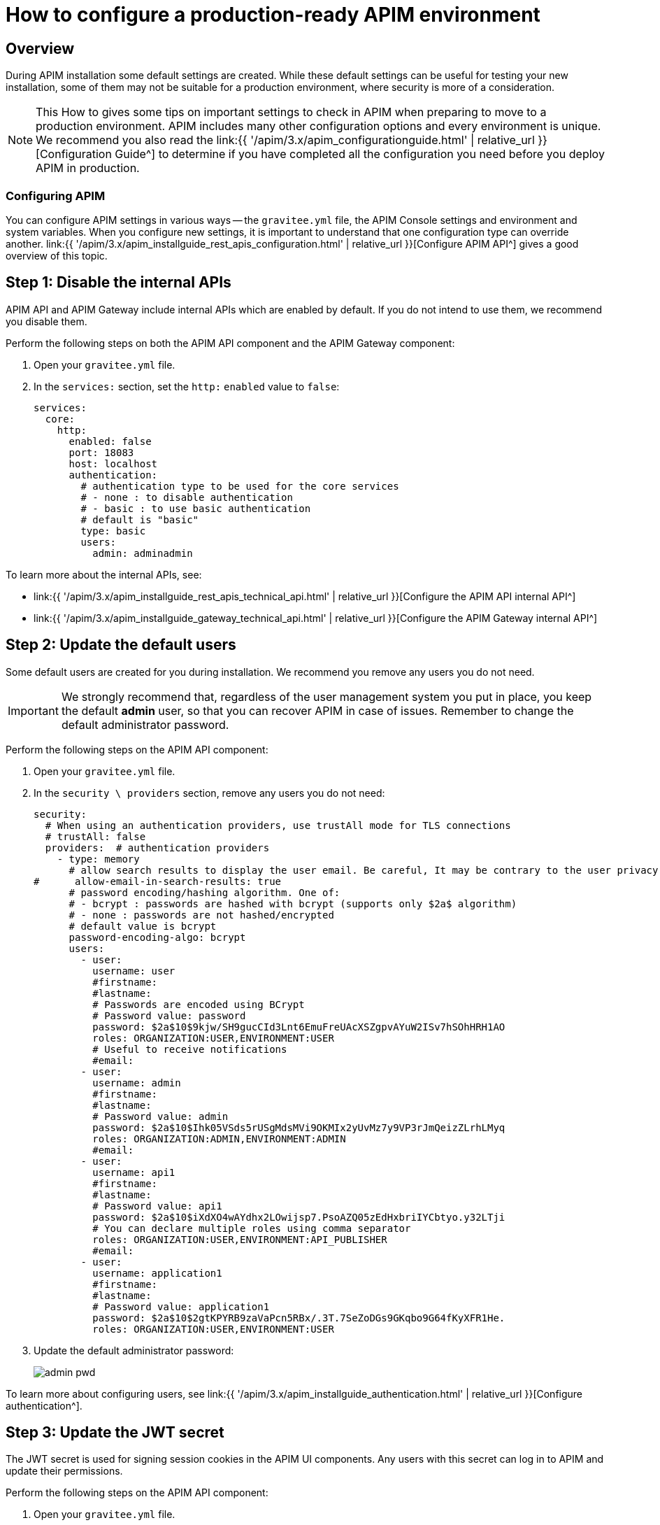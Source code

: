 = How to configure a production-ready APIM environment
:page-sidebar: apim_3_x_sidebar
:page-permalink: apim/3.x/apim_how_to_configuration.html
:page-folder: apim/how-tos
:page-layout: apim3x

== Overview

During APIM installation some default settings are created.
While these default settings can be useful for testing your new installation, some of them may not be suitable for a production environment, where security is more of a consideration.

NOTE: This How to gives some tips on important settings to check in APIM when preparing to move to a production environment.
APIM includes many other configuration options and every environment is unique. We recommend you also read the link:{{ '/apim/3.x/apim_configurationguide.html' | relative_url }}[Configuration Guide^] to determine if you have completed all the configuration you need before you deploy APIM in production.

=== Configuring APIM

You can configure APIM settings in various ways -- the `gravitee.yml` file, the APIM Console settings and environment and system variables.
When you configure new settings, it is important to understand that one configuration type can override another.
link:{{ '/apim/3.x/apim_installguide_rest_apis_configuration.html' | relative_url }}[Configure APIM API^] gives a good overview of this topic.

== Step 1: Disable the internal APIs

APIM API and APIM Gateway include internal APIs which are enabled by default. If you do not intend to use them, we recommend you disable them.

Perform the following steps on both the APIM API component and the APIM Gateway component:

. Open your `gravitee.yml` file.
. In the `services:` section, set the `http:` `enabled` value to `false`:
+
----
services:
  core:
    http:
      enabled: false
      port: 18083
      host: localhost
      authentication:
        # authentication type to be used for the core services
        # - none : to disable authentication
        # - basic : to use basic authentication
        # default is "basic"
        type: basic
        users:
          admin: adminadmin
----

To learn more about the internal APIs, see:

* link:{{ '/apim/3.x/apim_installguide_rest_apis_technical_api.html' | relative_url }}[Configure the APIM API internal API^]
* link:{{ '/apim/3.x/apim_installguide_gateway_technical_api.html' | relative_url }}[Configure the APIM Gateway internal API^]

== Step 2: Update the default users

Some default users are created for you during installation. We recommend you remove any users you do not need.

IMPORTANT: We strongly recommend that, regardless of the user management system you put in place, you keep the default *admin* user, so that you can recover APIM in case of issues.
Remember to change the default administrator password.

Perform the following steps on the APIM API component:

. Open your `gravitee.yml` file.
. In the `security \ providers` section, remove any users you do not need:
+
----
security:
  # When using an authentication providers, use trustAll mode for TLS connections
  # trustAll: false
  providers:  # authentication providers
    - type: memory
      # allow search results to display the user email. Be careful, It may be contrary to the user privacy.
#      allow-email-in-search-results: true
      # password encoding/hashing algorithm. One of:
      # - bcrypt : passwords are hashed with bcrypt (supports only $2a$ algorithm)
      # - none : passwords are not hashed/encrypted
      # default value is bcrypt
      password-encoding-algo: bcrypt
      users:
        - user:
          username: user
          #firstname:
          #lastname:
          # Passwords are encoded using BCrypt
          # Password value: password
          password: $2a$10$9kjw/SH9gucCId3Lnt6EmuFreUAcXSZgpvAYuW2ISv7hSOhHRH1AO
          roles: ORGANIZATION:USER,ENVIRONMENT:USER
          # Useful to receive notifications
          #email:
        - user:
          username: admin
          #firstname:
          #lastname:
          # Password value: admin
          password: $2a$10$Ihk05VSds5rUSgMdsMVi9OKMIx2yUvMz7y9VP3rJmQeizZLrhLMyq
          roles: ORGANIZATION:ADMIN,ENVIRONMENT:ADMIN
          #email:
        - user:
          username: api1
          #firstname:
          #lastname:
          # Password value: api1
          password: $2a$10$iXdXO4wAYdhx2LOwijsp7.PsoAZQ05zEdHxbriIYCbtyo.y32LTji
          # You can declare multiple roles using comma separator
          roles: ORGANIZATION:USER,ENVIRONMENT:API_PUBLISHER
          #email:
        - user:
          username: application1
          #firstname:
          #lastname:
          # Password value: application1
          password: $2a$10$2gtKPYRB9zaVaPcn5RBx/.3T.7SeZoDGs9GKqbo9G64fKyXFR1He.
          roles: ORGANIZATION:USER,ENVIRONMENT:USER
----
+
. Update the default administrator password:
+
image:{% link images/apim/3.x/how-tos/configure-apim/admin-pwd.png %}[]

To learn more about configuring users, see link:{{ '/apim/3.x/apim_installguide_authentication.html' | relative_url }}[Configure authentication^].

== Step 3: Update the JWT secret

The JWT secret is used for signing session cookies in the APIM UI components. Any users with this secret can log in to APIM and update their permissions.

Perform the following steps on the APIM API component:

. Open your `gravitee.yml` file.
. In the `jwt` section, update the `secret` value:
+
----
jwt:
  secret: myJWT4Gr4v1t33_S3cr3t
  # Allows to define the end of validity of the token in seconds (default 604800 = a week)
  #expire-after: 604800
  # Allows to define the end of validity of the token in seconds for email registration (default 86400 = a day)
  #email-registration-expire-after: 86400
  # Allows to define issuer (default gravitee-management-auth)
  #issuer: gravitee-management-auth
  # Allows to define cookie context path (default /)
  #cookie-path: /
  # Allows to define cookie domain (default "")
  #cookie-domain: .gravitee.io
  # Allows to define if cookie secure only (default false)
  #cookie-secure: true
----
+
. You can also update other values, such as:
- the `expire-after` value, to change the validity period from the default value of one week
- the `cookie-path` and `cookie-domain` values, to adapt them to your own environment; the values you define must be specific to the domain and path where the API is running and not apply to any another environment (for example, `.gravitee.io` could apply to any domain called `xxx.gravitee.io`, such as `dev.gravitee.io` or `qa.gravitee.io`)

[[update-the-default-apim-settings]]
== Step 4: Update the default APIM settings

The most common settings are described below. Not all of these settings need to be changed in every environment.

Perform the following steps in APIM Console:

. link:{{ '/apim/3.x/apim_quickstart_console_login.html' | relative_url }}[Log in to APIM Console^].
. Click *Settings*.
. In the *PORTAL* section:
.. Click *Settings*.
.. Update the *Company name*.
.. In the *Management* section of the page:
- Update the *Title* of APIM Console to make it more appropriate for your own environment.
- Update the *Management URL* to your APIM Console URL.
+
image:{% link images/apim/3.x/how-tos/configure-apim/portal-management-settings.png %}[]
+
. In the *GATEWAY* section:
.. Click *Sharding Tags*.
.. In the *Default configuration* section of the page, update the *Entrypoint* field with your APIM API endpoint.
+
NOTE: You can also update this value link:{{ '/apim/3.x/apim_installguide_rest_apis_configuration.html#environment_variables' | relative_url }}[with an environment variable^].
+
image:{% link images/apim/3.x/how-tos/configure-apim/gateway-shardingtags-settings.png %}[]
+
.. Click *API Logging*.
.. Update the maximum logging duration for APIM API logging to avoid flooding. In this example, we have configured a logging duration of 15 minutes:
+
image:{% link images/apim/3.x/how-tos/configure-apim/gateway-api-logging-settings.png %}[]
+
The recommended value depends on the type of logging you have enabled: the more information you log, the lower the value needs to be (although the value must be above zero to be taken into account).
